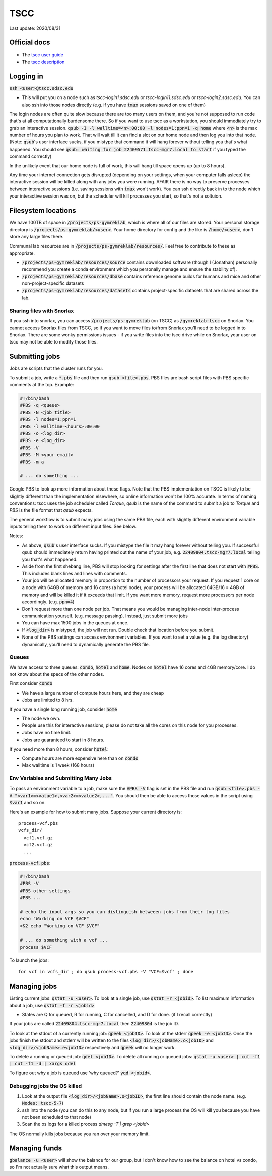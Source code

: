 TSCC
====

Last update: 2020/08/31

Official docs
-------------
* The `tscc user guide <https://www.sdsc.edu/support/user_guides/tscc.html>`_
* The `tscc description <https://www.sdsc.edu/services/hpc/hpc_systems.html#tscc>`_

Logging in
----------
:code:`ssh <user>@tscc.sdsc.edu`

* This will put you on a node such as `tscc-login1.sdsc.edu` or `tscc-login11.sdsc.edu` or `tscc-login2.sdsc.edu`.
  You can also ssh into  those nodes directly (e.g. if you have :code:`tmux` sessions saved on one of them)

The login nodes are often quite slow because there are too many users on them, and you're not supposed to run code that's
at all computationally burdensome there. So if you want to use tscc as a workstation, you should immediately try to grab an
interactive session. :code:`qsub -I -l walltime=<n>:00:00 -l nodes=1:ppn=1 -q home` where :code:`<n>` is the max
number of hours you plan to work. That will wait till it can find a slot on our home node and then log you into
that node. (Note: :code:`qsub`'s user interface sucks, if you mistype that command it will hang forever without
telling you that's what happened. You should see :code:`qsub: waiting for job 22409571.tscc-mgr7.local to start`
if you typed the command correctly)

In the unlikely event that our home node is full of work, this will hang till space opens up (up to 8 hours).

Any time your internet connection gets disrupted (depending on your settings, when your computer falls asleep) the 
interactive session will be killed along with any jobs you were running. AFAIK there is no way to preserve processes
between interactive sessions (i.e. saving sessions with :code:`tmux` won't work). You can ssh directly back in to 
the node which your interactive session was on, but the scheduler will kill processes you start, so that's not a soltuion.

Filesystem locations
--------------------
We have 100TB of space in :code:`/projects/ps-gymreklab`, which is where all of our files are stored. Your personal
storage directory is :code:`/projects/ps-gymreklab/<user>`. Your home directory for config and the like is
:code:`/home/<user>`, don't store any large files there.

Communal lab resources are in :code:`/projects/ps-gymreklab/resources/`. Feel free to contribute to these as appropriate.

* :code:`/projects/ps-gymreklab/resources/source` contains downloaded software (though I (Jonathan) personally recommend
  you create a conda environment which you personally manage and ensure the stability of).
* :code:`/projects/ps-gymreklab/resources/dbase` contains reference genome builds for humans and mice and other
  non-project-specific datasets
* :code:`/projects/ps-gymreklab/resources/datasets` contains project-specific datasets that are shared across the lab.

Sharing files with Snorlax
^^^^^^^^^^^^^^^^^^^^^^^^^^

If you ssh into snorlax, you can access :code:`/projects/ps-gymreklab` (on TSCC) as :code:`/gymreklab-tscc` on Snorlax.
You cannot access Snorlax files from TSCC, so if you want to move files to/from Snorlax you'll need to be logged in to Snorlax.
There are some wonky permissions issues - if you write files into the tscc drive while on Snorlax, your user on tscc may not
be able to modify those files.

Submitting jobs
---------------
Jobs are scripts that the cluster runs for you. 

To submit a job, write a :code:`*.pbs` file and then run :code:`qsub <file>.pbs`.
PBS files are bash script files with PBS specific comments at the top.
Example:

.. code-block:: bash

  #!/bin/bash
  #PBS -q <queue>
  #PBS -N <job_title>
  #PBS -l nodes=1:ppn=1
  #PBS -l walltime=<hours>:00:00
  #PBS -o <log_dir>
  #PBS -e <log_dir>
  #PBS -V
  #PBS -M <your email>
  #PBS -m a
  
  # ... do something ... 

Google PBS to look up more information about these flags. Note that the PBS implementation on TSCC is likely to be slightly
different than the implementation elsewhere, so online information won't be 100% accurate. In terms of naming conventions:
tscc uses the job scheduler called `Torque`, `qsub` is the name of the command to submit a job to `Torque` and `PBS` is the 
file format that `qsub` expects.

The general workflow is to submit many jobs using the same PBS file, each with slightly different environment variable inputs
telling them to work on different input files. See below.

Notes:

* As above, :code:`qsub`'s user interface sucks. If you mistype the file it may hang forever without telling you. If successful
  qsub should immediately return having printed out the name of your job, e.g. :code:`22409804.tscc-mgr7.local` telling you 
  that's what happened. 
* Aside from the first shebang line, PBS will stop looking for settings after the first line that does not start with :code:`#PBS`.
  This includes blank lines and lines with comments.
* Your job will be allocated memory in proportion to the number of processors your request. If you request 1 core on a node with 64GB
  of memory and 16 cores (a hotel node), your process will be allocated 64GB/16 = 4GB of memory and will be killed it if it exceeds
  that limit. If you want more memory, request more processors per node accordingly. (e.g. :code:`ppn=4`)
* Don't request more than one node per job. That means you would be managing inter-node inter-process communication yourself. (e.g. message 
  passing). Instead, just submit more jobs
* You can have max 1500 jobs in the queues at once.
* If :code:`<log_dir>` is mistyped, the job will not run. Double check that location before you submit.
* None of the PBS settings can access environment variables. If you want to set a value (e.g. the log directory) dynamically, you'll
  need to dynamically generate the PBS file.

Queues
^^^^^^
We have access to three queues: :code:`condo`, :code:`hotel` and :code:`home`. Nodes on :code:`hotel` have 16 cores and 4GB memory/core.
I do not know about the specs of the other nodes.

First consider :code:`condo`

* We have a large number of compute hours here, and they are cheap
* Jobs are limited to 8 hrs.

If you have a single long running job, consider :code:`home`

* The node we own.
* People use this for interactive sessions, please do not take all the cores on this node for you processes.
* Jobs have no time limit.
* Jobs are guaranteed to start in 8 hours.

If you need more than 8 hours, consider :code:`hotel`:

* Compute hours are more expensive here than on :code:`condo`
* Max walltime is 1 week (168 hours)

Env Variables and Submitting Many Jobs
^^^^^^^^^^^^^^^^^^^^^^^^^^^^^^^^^^^^^^
To pass an environment variable to a job, make sure the :code:`#PBS -V` flag is set in the PBS file and run
:code:`qsub <file>.pbs -V "<var1>=<value1>,<var2>=<value2>,..."`. You should then be able to access those
values in the script using :code:`$var1` and so on.

Here's an example for how to submit many jobs. Suppose your current directory is::

  process-vcf.pbs
  vcfs_dir/
    vcf1.vcf.gz
    vcf2.vcf.gz
    ...

:code:`process-vcf.pbs`:

.. code-block:: bash

  #!/bin/bash
  #PBS -V
  #PBS other settings
  #PBS ...
  
  # echo the input args so you can distinguish betweeen jobs from their log files
  echo "Working on VCF $VCF" 
  >&2 echo "Working on VCF $VCF"

  # ... do something with a vcf ... 
  process $VCF

To launch the jobs::

  for vcf in vcfs_dir ; do qsub process-vcf.pbs -V "VCF=$vcf" ; done

Managing jobs
-------------
Listing current jobs: :code:`qstat -u <user>`. To look at a single job, use :code:`qstat -r <jobid>`.
To list maximum information about a job, use :code:`qstat -f -r <jobid>`

* States are Q for queued, R for running, C for cancelled, and D for done. (if I recall correctly)

If your jobs are called :code:`22409804.tscc-mgr7.local` then :code:`22409804` is the job ID.

To look at the stdout of a currently running job: :code:`qpeek <jobID>`. To look at the stderr
:code:`qpeek -e <jobID>`. Once the jobs finish the stdout and stderr will be written to the files
:code:`<log_dir>/<jobName>.o<jobID>` and :code:`<log_dir>/<jobName>.e<jobID>` respectively and 
:code:`qpeek` will no longer work.

To delete a running or queued job: :code:`qdel <jobID>`. To delete all running or queued jobs:
:code:`qstat -u <user> | cut -f1 | cut -f1 -d | xargs qdel`

To figure out why a job is queued use 'why queued?' :code:`yqd <jobid>`.

Debugging jobs the OS killed
^^^^^^^^^^^^^^^^^^^^^^^^^^^^
#. Look at the output file :code:`<log_dir>/<jobName>.o<jobID>`, the first line should contain the node
   name. (e.g. :code:`Nodes: tscc-5-7`)
#. ssh into the node (you can do this to any node, but if you run a large process the OS will kill you because
   you have not been scheduled to that node)
#. Scan the os logs for a killed process `dmesg -T | grep <jobid>`

The OS normally kills jobs because you ran over your memory limit.

Managing funds
--------------
:code:`gbalance -u <user>` will show the balance for our group, but I don't know how to see the balance on hotel vs condo,
so I'm not actually sure what this output means.
